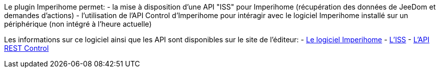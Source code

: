 Le plugin Imperihome permet:
 - la mise à disposition d'une API "ISS" pour Imperihome (récupération des données de JeeDom et demandes d'actions)
 - l'utilisation de l'API Control d'Imperihome pour intéragir avec le logiciel Imperihome installé sur un périphérique (non intégré à l'heure actuelle)

Les informations sur ce logiciel ainsi que les API sont disponibles sur le site de l'éditeur:
 - http://www.imperihome.com/fr/[Le logiciel Imperihome]
 - https://imperihome.zendesk.com/hc/en-us/articles/202088308-ImperiHome-Standard-System-API-definition[L'ISS]
 - https://imperihome.zendesk.com/hc/en-us/articles/201397067-How-to-use-the-REST-Control-API-[L'API REST Control]
 